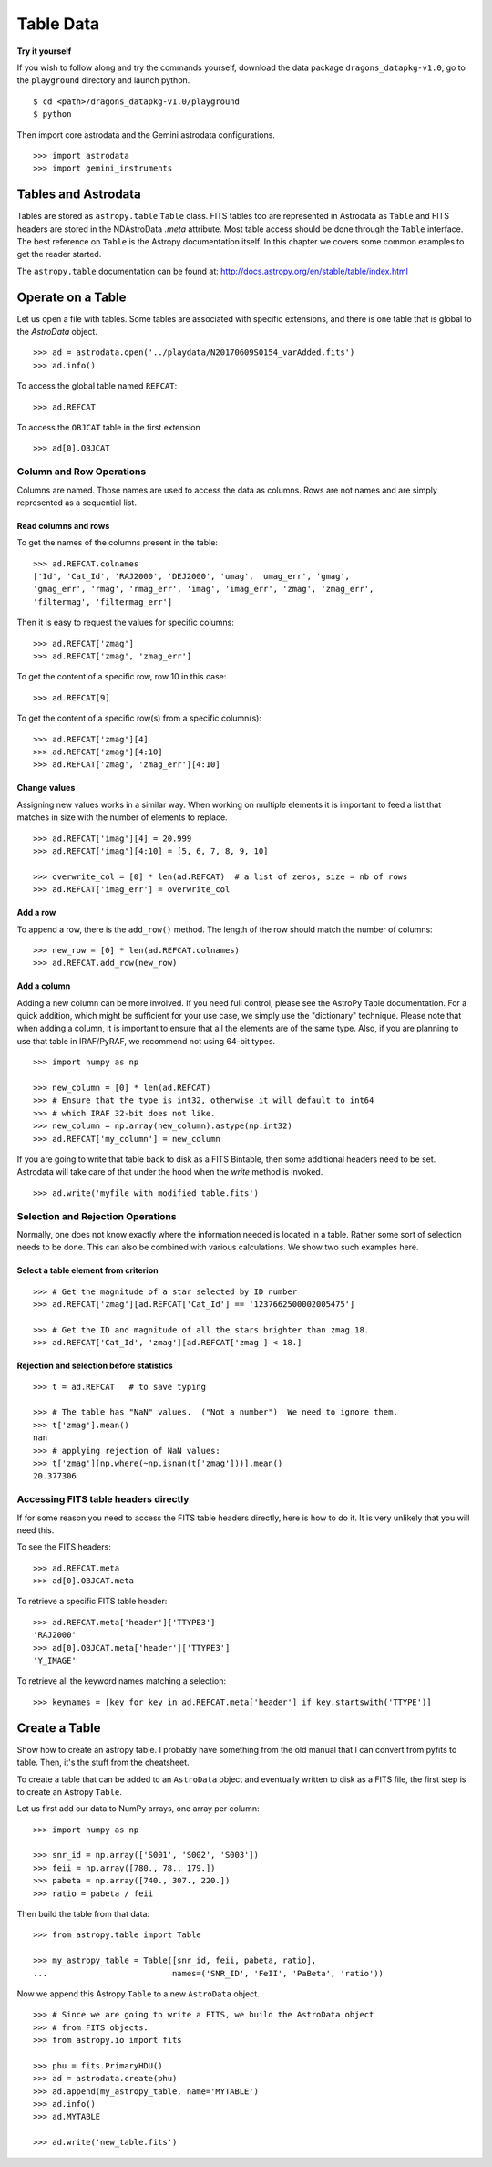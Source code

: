 .. tables.rst

.. _tables:

**********
Table Data
**********
**Try it yourself**

If you wish to follow along and try the commands yourself, download the
data package ``dragons_datapkg-v1.0``, go to the ``playground`` directory
and launch python.

::

    $ cd <path>/dragons_datapkg-v1.0/playground
    $ python

Then import core astrodata and the Gemini astrodata configurations. ::

    >>> import astrodata
    >>> import gemini_instruments

Tables and Astrodata
====================
Tables are stored as ``astropy.table`` ``Table`` class.   FITS tables too
are represented in Astrodata as ``Table`` and FITS headers are stored in
the NDAstroData `.meta` attribute.  Most table access should be done
through the ``Table`` interface.   The best reference on ``Table`` is the
Astropy documentation itself.  In this chapter we covers some common
examples to get the reader started.

The ``astropy.table`` documentation can be found at: `<http://docs.astropy.org/en/stable/table/index.html>`_


Operate on a Table
==================

Let us open a file with tables.  Some tables are associated with specific
extensions, and there is one table that is global to the `AstroData` object.

::

    >>> ad = astrodata.open('../playdata/N20170609S0154_varAdded.fits')
    >>> ad.info()

To access the global table named ``REFCAT``::

    >>> ad.REFCAT

To access the ``OBJCAT`` table in the first extension ::

    >>> ad[0].OBJCAT


Column and Row Operations
-------------------------
Columns are named.  Those names are used to access the data as columns.
Rows are not names and are simply represented as a sequential list.

Read columns and rows
+++++++++++++++++++++
To get the names of the columns present in the table::

    >>> ad.REFCAT.colnames
    ['Id', 'Cat_Id', 'RAJ2000', 'DEJ2000', 'umag', 'umag_err', 'gmag',
    'gmag_err', 'rmag', 'rmag_err', 'imag', 'imag_err', 'zmag', 'zmag_err',
    'filtermag', 'filtermag_err']

Then it is easy to request the values for specific columns::

    >>> ad.REFCAT['zmag']
    >>> ad.REFCAT['zmag', 'zmag_err']

To get the content of a specific row, row 10 in this case::

    >>> ad.REFCAT[9]

To get the content of a specific row(s) from a specific column(s)::

    >>> ad.REFCAT['zmag'][4]
    >>> ad.REFCAT['zmag'][4:10]
    >>> ad.REFCAT['zmag', 'zmag_err'][4:10]

Change values
+++++++++++++
Assigning new values works in a similar way.  When working on multiple elements
it is important to feed a list that matches in size with the number of elements
to replace.

::

    >>> ad.REFCAT['imag'][4] = 20.999
    >>> ad.REFCAT['imag'][4:10] = [5, 6, 7, 8, 9, 10]

    >>> overwrite_col = [0] * len(ad.REFCAT)  # a list of zeros, size = nb of rows
    >>> ad.REFCAT['imag_err'] = overwrite_col

Add a row
+++++++++
To append a row, there is the ``add_row()`` method.  The length of the row
should match the number of columns::

    >>> new_row = [0] * len(ad.REFCAT.colnames)
    >>> ad.REFCAT.add_row(new_row)

Add a column
++++++++++++
Adding a new column can be more involved.  If you need full control, please
see the AstroPy Table documentation.  For a quick addition, which might be
sufficient for your use case, we simply use the "dictionary" technique.  Please
note that when adding a column, it is important to ensure that all the
elements are of the same type.  Also, if you are planning to use that table
in IRAF/PyRAF, we recommend not using 64-bit types.

::

    >>> import numpy as np

    >>> new_column = [0] * len(ad.REFCAT)
    >>> # Ensure that the type is int32, otherwise it will default to int64
    >>> # which IRAF 32-bit does not like.
    >>> new_column = np.array(new_column).astype(np.int32)
    >>> ad.REFCAT['my_column'] = new_column

If you are going to write that table back to disk as a FITS Bintable, then
some additional headers need to be set.  Astrodata will take care of that
under the hood when the `write` method is invoked.

::

    >>> ad.write('myfile_with_modified_table.fits')


Selection and Rejection Operations
----------------------------------
Normally, one does not know exactly where the information needed is located
in a table.  Rather some sort of selection needs to be done.  This can also
be combined with various calculations.  We show two such examples here.

Select a table element from criterion
+++++++++++++++++++++++++++++++++++++

::

    >>> # Get the magnitude of a star selected by ID number
    >>> ad.REFCAT['zmag'][ad.REFCAT['Cat_Id'] == '1237662500002005475']

    >>> # Get the ID and magnitude of all the stars brighter than zmag 18.
    >>> ad.REFCAT['Cat_Id', 'zmag'][ad.REFCAT['zmag'] < 18.]


Rejection and selection before statistics
+++++++++++++++++++++++++++++++++++++++++

::

    >>> t = ad.REFCAT   # to save typing

    >>> # The table has "NaN" values.  ("Not a number")  We need to ignore them.
    >>> t['zmag'].mean()
    nan
    >>> # applying rejection of NaN values:
    >>> t['zmag'][np.where(~np.isnan(t['zmag']))].mean()
    20.377306



Accessing FITS table headers directly
-------------------------------------
If for some reason you need to access the FITS table headers directly, here
is how to do it.  It is very unlikely that you will need this.

To see the FITS headers::

    >>> ad.REFCAT.meta
    >>> ad[0].OBJCAT.meta

To retrieve a specific FITS table header::

    >>> ad.REFCAT.meta['header']['TTYPE3']
    'RAJ2000'
    >>> ad[0].OBJCAT.meta['header']['TTYPE3']
    'Y_IMAGE'

To retrieve all the keyword names matching a selection::

    >>> keynames = [key for key in ad.REFCAT.meta['header'] if key.startswith('TTYPE')]



Create a Table
==============

Show how to create an astropy table.  I probably have something from the old
manual that I can convert from pyfits to table.  Then, it's the stuff from
the cheatsheet.

To create a table that can be added to an ``AstroData`` object and eventually
written to disk as a FITS file, the first step is to create an Astropy
``Table``.

Let us first add our data to NumPy arrays, one array per column::

    >>> import numpy as np

    >>> snr_id = np.array(['S001', 'S002', 'S003'])
    >>> feii = np.array([780., 78., 179.])
    >>> pabeta = np.array([740., 307., 220.])
    >>> ratio = pabeta / feii

Then build the table from that data::

    >>> from astropy.table import Table

    >>> my_astropy_table = Table([snr_id, feii, pabeta, ratio],
    ...                          names=('SNR_ID', 'FeII', 'PaBeta', 'ratio'))


Now we append this Astropy ``Table`` to a new ``AstroData`` object.

::

    >>> # Since we are going to write a FITS, we build the AstroData object
    >>> # from FITS objects.
    >>> from astropy.io import fits

    >>> phu = fits.PrimaryHDU()
    >>> ad = astrodata.create(phu)
    >>> ad.append(my_astropy_table, name='MYTABLE')
    >>> ad.info()
    >>> ad.MYTABLE

    >>> ad.write('new_table.fits')